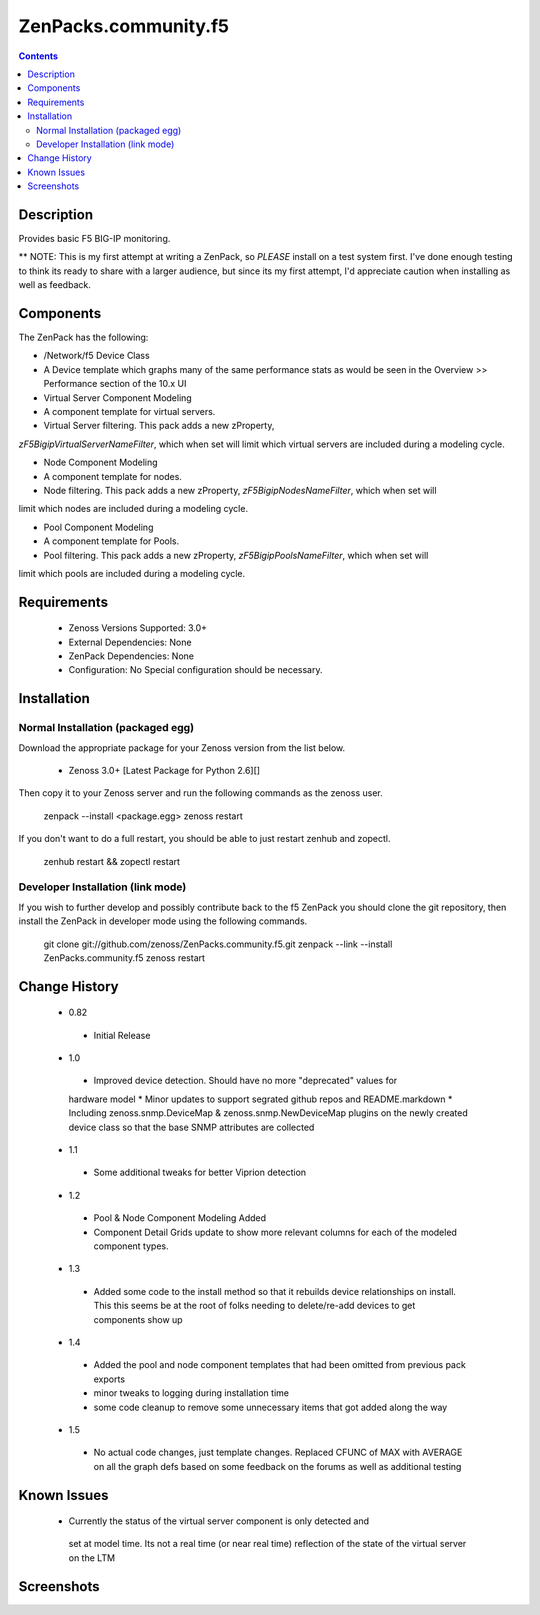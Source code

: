 =====================
ZenPacks.community.f5
=====================

.. contents::
   :depth: 2

Description
===========
Provides basic F5 BIG-IP monitoring.


** NOTE: This is my first attempt at writing a ZenPack, so *PLEASE* install on 
a test system first. I've done enough testing to think its ready to share with 
a larger audience, but since its my first attempt, I'd appreciate caution when 
installing as well as feedback.

Components
==========
The ZenPack has the following: 

*  /Network/f5 Device Class

*  A Device template which graphs many of the same performance stats as 
   would be seen in the Overview >> Performance section of the 10.x UI

* Virtual Server Component Modeling

* A component template for virtual servers. 

* Virtual Server filtering. This pack adds a new zProperty, 
*zF5BigipVirtualServerNameFilter*, which when set will limit which virtual 
servers are included during a modeling cycle.  

* Node Component Modeling

* A component template for nodes. 

* Node filtering. This pack adds a new zProperty, *zF5BigipNodesNameFilter*, which when set will 
limit which nodes are included during a modeling cycle. 
 
* Pool Component Modeling

* A component template for Pools. 

* Pool filtering. This pack adds a new zProperty, *zF5BigipPoolsNameFilter*, which when set will 
limit which pools are included during a modeling cycle. 
    
Requirements
============
 * Zenoss Versions Supported: 3.0+
 * External Dependencies: None
 * ZenPack Dependencies: None
 * Configuration: No Special configuration should be necessary.

Installation
============
Normal Installation (packaged egg)
----------------------------------
Download the appropriate package for your Zenoss version from the list
below.
 * Zenoss 3.0+ [Latest Package for Python 2.6][]
Then copy it to your Zenoss server and run the following commands as the zenoss
user.

    zenpack --install <package.egg>
    zenoss restart
If you don't want to do a full restart, you should be able to just restart
zenhub and zopectl.

   zenhub restart &&  zopectl restart
   
Developer Installation (link mode)
----------------------------------
If you wish to further develop and possibly contribute back to the f5
ZenPack you should clone the git repository, then install the ZenPack in
developer mode using the following commands.

    git clone git://github.com/zenoss/ZenPacks.community.f5.git
    zenpack --link --install ZenPacks.community.f5
    zenoss restart
    
Change History
==============
 * 0.82
  * Initial Release
 * 1.0
  * Improved device detection. Should have no more "deprecated" values for 
  hardware model 
  * Minor updates to support segrated github repos and README.markdown
  * Including zenoss.snmp.DeviceMap & zenoss.snmp.NewDeviceMap plugins on the 
  newly created device class so that the base SNMP attributes are collected
 * 1.1
  * Some additional tweaks for better Viprion detection
 * 1.2
  * Pool & Node Component Modeling Added
  * Component Detail Grids update to show more relevant columns for each of the modeled component types.
 * 1.3
  * Added some code to the install method so that it rebuilds device relationships on install. This
    this seems be at the root of folks needing to delete/re-add devices to get components show up
 * 1.4
  * Added the pool and node component templates that had been omitted from previous pack exports
  * minor tweaks to logging during installation time
  * some code cleanup to remove some unnecessary items that got added along the way
 * 1.5
  * No actual code changes, just template changes.
    Replaced CFUNC of MAX with AVERAGE on all the graph defs based on some feedback on the forums as well 
    as additional testing
    
Known Issues
============
 *  Currently the status of the virtual server component is only detected and 
   set at model time. Its not a real time (or near real time) reflection of 
   the state of the virtual server on the LTM






Screenshots
===========







